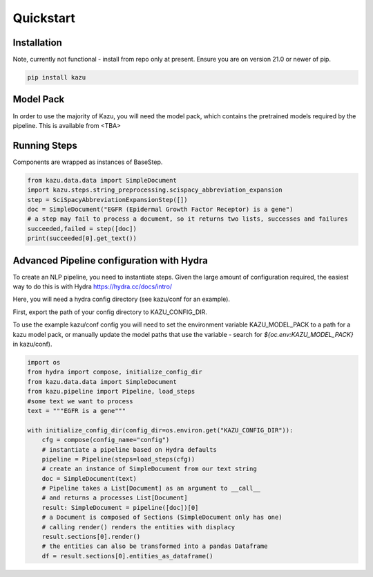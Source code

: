 Quickstart
==========

Installation
------------

Note, currently not functional - install from repo only at present.
Ensure you are on version 21.0 or newer of pip.

.. code-block:: console

   pip install kazu



Model Pack
----------
In order to use the majority of Kazu, you will need the model pack, which contains
the pretrained models required by the pipeline. This is available from <TBA>

Running Steps
-------------
Components are wrapped as instances of BaseStep.

.. code-block:: python

    from kazu.data.data import SimpleDocument
    import kazu.steps.string_preprocessing.scispacy_abbreviation_expansion
    step = SciSpacyAbbreviationExpansionStep([])
    doc = SimpleDocument("EGFR (Epidermal Growth Factor Receptor) is a gene")
    # a step may fail to process a document, so it returns two lists, successes and failures
    succeeded,failed = step([doc])
    print(succeeded[0].get_text())


Advanced Pipeline configuration with Hydra
-------------------------------------------

To create an NLP pipeline, you need to instantiate steps. Given the large amount
of configuration required, the easiest way to do this is with Hydra https://hydra.cc/docs/intro/

Here, you will need a hydra config directory (see kazu/conf for an example).

First, export the path of your config directory to KAZU_CONFIG_DIR.

To use the example kazu/conf config you will need to
set the environment variable KAZU_MODEL_PACK to a path for a kazu model pack,
or manually update the model paths that use the variable - search for
`${oc.env:KAZU_MODEL_PACK}` in kazu/conf).

.. code-block:: python

    import os
    from hydra import compose, initialize_config_dir
    from kazu.data.data import SimpleDocument
    from kazu.pipeline import Pipeline, load_steps
    #some text we want to process
    text = """EGFR is a gene"""

    with initialize_config_dir(config_dir=os.environ.get("KAZU_CONFIG_DIR")):
        cfg = compose(config_name="config")
        # instantiate a pipeline based on Hydra defaults
        pipeline = Pipeline(steps=load_steps(cfg))
        # create an instance of SimpleDocument from our text string
        doc = SimpleDocument(text)
        # Pipeline takes a List[Document] as an argument to __call__
        # and returns a processes List[Document]
        result: SimpleDocument = pipeline([doc])[0]
        # a Document is composed of Sections (SimpleDocument only has one)
        # calling render() renders the entities with displacy
        result.sections[0].render()
        # the entities can also be transformed into a pandas Dataframe
        df = result.sections[0].entities_as_dataframe()
